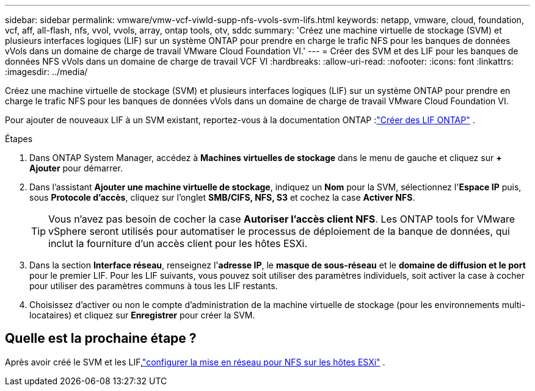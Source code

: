 ---
sidebar: sidebar 
permalink: vmware/vmw-vcf-viwld-supp-nfs-vvols-svm-lifs.html 
keywords: netapp, vmware, cloud, foundation, vcf, aff, all-flash, nfs, vvol, vvols, array, ontap tools, otv, sddc 
summary: 'Créez une machine virtuelle de stockage (SVM) et plusieurs interfaces logiques (LIF) sur un système ONTAP pour prendre en charge le trafic NFS pour les banques de données vVols dans un domaine de charge de travail VMware Cloud Foundation VI.' 
---
= Créer des SVM et des LIF pour les banques de données NFS vVols dans un domaine de charge de travail VCF VI
:hardbreaks:
:allow-uri-read: 
:nofooter: 
:icons: font
:linkattrs: 
:imagesdir: ../media/


[role="lead"]
Créez une machine virtuelle de stockage (SVM) et plusieurs interfaces logiques (LIF) sur un système ONTAP pour prendre en charge le trafic NFS pour les banques de données vVols dans un domaine de charge de travail VMware Cloud Foundation VI.

Pour ajouter de nouveaux LIF à un SVM existant, reportez-vous à la documentation ONTAP :link:https://docs.netapp.com/us-en/ontap/networking/create_a_lif.html["Créer des LIF ONTAP"^] .

.Étapes
. Dans ONTAP System Manager, accédez à *Machines virtuelles de stockage* dans le menu de gauche et cliquez sur *+ Ajouter* pour démarrer.
. Dans l'assistant *Ajouter une machine virtuelle de stockage*, indiquez un *Nom* pour la SVM, sélectionnez l'*Espace IP* puis, sous *Protocole d'accès*, cliquez sur l'onglet *SMB/CIFS, NFS, S3* et cochez la case *Activer NFS*.
+

TIP: Vous n'avez pas besoin de cocher la case *Autoriser l'accès client NFS*.  Les ONTAP tools for VMware vSphere seront utilisés pour automatiser le processus de déploiement de la banque de données, qui inclut la fourniture d’un accès client pour les hôtes ESXi.

. Dans la section *Interface réseau*, renseignez l'*adresse IP*, le *masque de sous-réseau* et le *domaine de diffusion et le port* pour le premier LIF.  Pour les LIF suivants, vous pouvez soit utiliser des paramètres individuels, soit activer la case à cocher pour utiliser des paramètres communs à tous les LIF restants.
. Choisissez d'activer ou non le compte d'administration de la machine virtuelle de stockage (pour les environnements multi-locataires) et cliquez sur *Enregistrer* pour créer la SVM.




== Quelle est la prochaine étape ?

Après avoir créé le SVM et les LIF,link:vmw-vcf-viwld-supp-nfs-vvols-network.html["configurer la mise en réseau pour NFS sur les hôtes ESXi"] .
